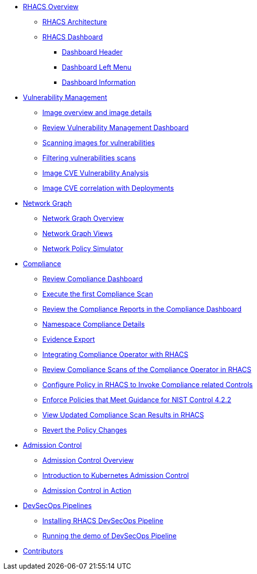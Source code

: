 ////
* xref:01-setup.adoc[Setup]
** xref:01-setup.adoc#prerequisite[Prerequisites]
////

////
* xref:02-getting_started.adoc[Getting Started]
** xref:02-getting_started#install_acs_operator[Install RHACS Operator]
** xref:02-getting_started#install_acs_central[Install RHACS Central Cluster]
** xref:02-getting_started#config_acs_securedcluster[Configuration of the RHACS Secured Cluster ]
** xref:02-getting_started#deploy_demo_acs[Deploying Demo in RHACS]
** xref:02-getting_started#deploy_apps[Deploying Apps]
////

* xref:03-overview-acs.adoc[RHACS Overview]
** xref:03-overview-acs.adoc#acs_architecture[RHACS Architecture]
** xref:03-overview-acs.adoc#dashboard_acs[RHACS Dashboard]
*** xref:03-overview-acs.adoc#dashboard_acs_header[Dashboard Header]
*** xref:03-overview-acs.adoc#dashboard_acs_menu[Dashboard Left Menu]
*** xref:03-overview-acs.adoc#dashboard_acs_information[Dashboard Information]

* xref:04-vulnerabilities.adoc[Vulnerability Management]
** xref:04-vulnerabilities#image_overview_image_details[Image overview and image details]
** xref:04-vulnerabilities#vulnerability_management_panel[Review Vulnerability Management Dashboard]
** xref:04-vulnerabilities#scanning_images[Scanning images for vulnerabilities]
** xref:04-vulnerabilities#filtering_vulnerabilities_scans[Filtering vulnerabilities scans]
** xref:04-vulnerabilities#review_cve_images[Image CVE Vulnerability Analysis]
** xref:04-vulnerabilities#image_correlation_deployments[Image CVE correlation with Deployments]

////
* xref:05-risk.adoc[Risk Management]
** xref:05-risk.adoc#risk_dashboard[Review Risk Dashboard]
** xref:05-risk.adoc#risk_single_deployment_details[Single Deployment Details]
** xref:05-risk.adoc#risk_process_discovery[Process Discovery / Runtime]
** xref:05-risk.adoc#risk_filtering[Filtering]
////

* xref:06-network_graph.adoc[Network Graph]
** xref:06-network_graph.adoc#network_graph_overview[Network Graph Overview]
** xref:06-network_graph.adoc#network_graph_views[Network Graph Views]
** xref:06-network_graph.adoc#network_policy_simulator[Network Policy Simulator]

////
* xref:07-violations.adoc[Violations]
** xref:07-violations.adoc#violations_overview[Violations Dashboard Overview]
** xref:07-violations.adoc#violations_example[Violations Build & Deploy Example]
** xref:07-violations.adoc#violations_runtime[Violations Runtime Example]
** xref:07-violations.adoc#violations_behaviour[Violations Behaviour]
** xref:07-violations.adoc#policy_summary[Policy Summary]
////

* xref:08-compliance.adoc[Compliance]
** xref:08-compliance.adoc#compliance_dashboard[Review Compliance Dashboard]
** xref:08-compliance.adoc#compliance_dashboard_scan[Execute the first Compliance Scan]
** xref:08-compliance.adoc#compliance_dashboard_review[Review the Compliance Reports in the Compliance Dashboard]
** xref:08-compliance.adoc#compliance_dashboard_ns[Namespace Compliance Details]
** xref:08-compliance.adoc#compliance_dashboard_report[Evidence Export]
** xref:08-compliance.adoc#compliance_operator[Integrating Compliance Operator with RHACS ]
** xref:08-compliance.adoc#compliance_operator_acs_review[Review Compliance Scans of the Compliance Operator in RHACS]
** xref:08-compliance.adoc#acs_policy_compliance[Configure Policy in RHACS to Invoke Compliance related Controls]
** xref:08-compliance.adoc#acs_policy_compliance_nist[Enforce Policies that Meet Guidance for NIST Control 4.2.2]
** xref:08-compliance.adoc#acs_policy_compliance_nist_view[View Updated Compliance Scan Results in RHACS]
** xref:08-compliance.adoc#acs_policy_compliance_nist_revert[Revert the Policy Changes]

* xref:16-admission_control.adoc[Admission Control]
** xref:16-admission_control.adoc#admission_control_overview[Admission Control Overview]
** xref:16-admission_control.adoc#kubernetes_admission_control[Introduction to Kubernetes Admission Control]
** xref:16-admission_control.adoc#admission_control_example[Admission Control in Action]


////
* xref:09-configuration_management.adoc[Configuration Management]
** xref:09-configuration_management.adoc#conf_management_overview[Configuration Management Overview]
** xref:09-configuration_management.adoc#conf_management_cis[Configuration Management CIS]
////

////
// Update this to reflect custom policies
* xref:10-system_policies.adoc[System Policies]
** xref:10-system_policies.adoc#system_policies_overview[System Policies Overview]
** xref:10-system_policies.adoc#system_policies_example[System Policies Build and Deploy Example]
** xref:10-system_policies.adoc#system_policies_enforcement[System Policies Enforcement]
////

////
* xref:11-integrations.adoc[RHACS Integrations]
** xref:11-integrations.adoc#integrate_with_internal_openshift_registry[Integrate with Internal Openshift Registry]
*** xref:11-integrations.adoc#integrate_with_internal_openshift_registry_config_acs[Configure RHACS integration for Internal Openshift Registry]
** xref:11-integrations.adoc#integrate_acs_slack[Integrate RHACS with Slack]
** xref:11-integrations.adoc#integrate_acs_oauth[Integrate RHACS with OpenShift OAuth]
** xref:11-integrations.adoc#integrate_acs_sso[Integrate RHACS with OpenShift RHSSO]
////

////
* xref:12-platform_configuration.adoc[RHACS Secure Cluster Management]
** xref:12-platform_configuration.adoc#clusters[RHACS Secured Clusters]
** xref:12-platform_configuration.adoc#clusters_vuln[Add vulnerabilities to the Secured Cluster]
** xref:12-platform_configuration.adoc#system_configuration[RHACS System Configuration]
** xref:12-platform_configuration.adoc#system_health[RHACS System Health]
** xref:12-platform_configuration.adoc#access_control[RHACS Access Control]
////

* xref:13-cicd.adoc[DevSecOps Pipelines]
** xref:13-cicd#install_devsecops_pipelines[Installing RHACS DevSecOps Pipeline]
** xref:13-cicd#run_devsecops_pipelines[Running the demo of DevSecOps Pipeline]

////
* xref:14-apicli.adoc[RHACS API and CLI]
** xref:14-apicli.adoc#cli-overview[RHACS CLI Overview]
** xref:14-apicli.adoc#cli-integration[RHACS CLI Integration]
** xref:14-apicli.adoc#api-overview[RHACS API Overview]
////
* xref:15-contributors.adoc[Contributors]